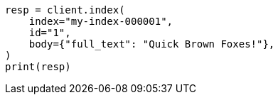 // query-dsl/term-query.asciidoc:118

[source, python]
----
resp = client.index(
    index="my-index-000001",
    id="1",
    body={"full_text": "Quick Brown Foxes!"},
)
print(resp)
----